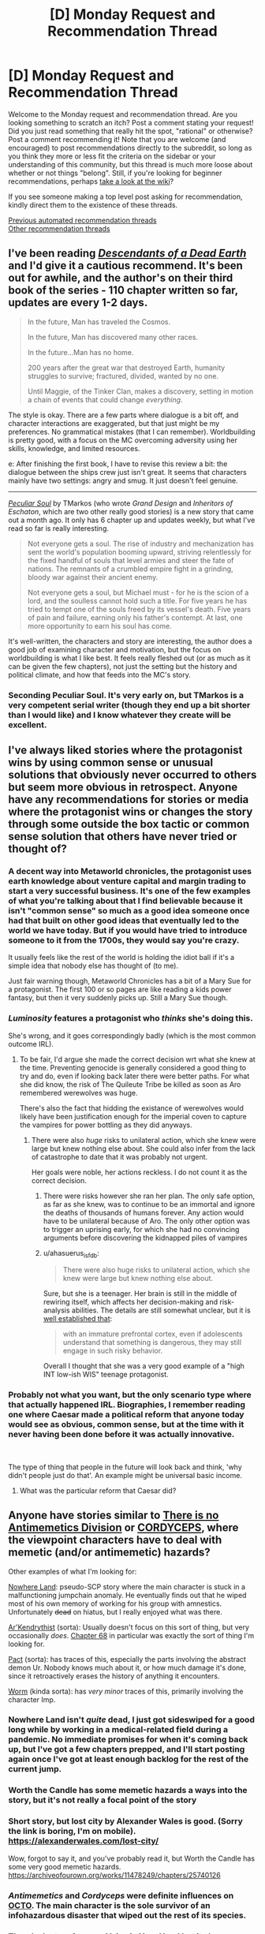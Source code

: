 #+TITLE: [D] Monday Request and Recommendation Thread

* [D] Monday Request and Recommendation Thread
:PROPERTIES:
:Author: AutoModerator
:Score: 42
:DateUnix: 1621864814.0
:DateShort: 2021-May-24
:END:
Welcome to the Monday request and recommendation thread. Are you looking something to scratch an itch? Post a comment stating your request! Did you just read something that really hit the spot, "rational" or otherwise? Post a comment recommending it! Note that you are welcome (and encouraged) to post recommendations directly to the subreddit, so long as you think they more or less fit the criteria on the sidebar or your understanding of this community, but this thread is much more loose about whether or not things "belong". Still, if you're looking for beginner recommendations, perhaps [[https://www.reddit.com/r/rational/wiki][take a look at the wiki]]?

If you see someone making a top level post asking for recommendation, kindly direct them to the existence of these threads.

[[https://www.reddit.com/r/rational/search?q=%22Monday+Request+and+Recommendation+Thread%22&restrict_sr=on&sort=new&t=all][Previous automated recommendation threads]]\\
[[http://pastebin.com/SbME9sXy][Other recommendation threads]]


** I've been reading [[https://www.royalroad.com/fiction/30309/descendants-of-a-dead-earth][/Descendants of a Dead Earth/]] and I'd give it a cautious recommend. It's been out for awhile, and the author's on their third book of the series - 110 chapter written so far, updates are every 1-2 days.

#+begin_quote
  In the future, Man has traveled the Cosmos.

  In the future, Man has discovered many other races.

  In the future...Man has no home.

  200 years after the great war that destroyed Earth, humanity struggles to survive; fractured, divided, wanted by no one.

  Until Maggie, of the Tinker Clan, makes a discovery, setting in motion a chain of events that could change /everything/.
#+end_quote

The style is okay. There are a few parts where dialogue is a bit off, and character interactions are exaggerated, but that just might be my preferences. No grammatical mistakes (that I can remember). Worldbuilding is pretty good, with a focus on the MC overcoming adversity using her skills, knowledge, and limited resources.

e: After finishing the first book, I have to revise this review a bit: the dialogue between the ships crew just isn't great. It seems that characters mainly have two settings: angry and smug. It just doesn't feel genuine.

--------------

[[https://www.royalroad.com/fiction/42433/peculiar-soul][/Peculiar Soul/]] by TMarkos (who wrote /Grand Design/ and /Inheritors of Eschaton/, which are two other really good stories) is a new story that came out a month ago. It only has 6 chapter up and updates weekly, but what I've read so far is really interesting.

#+begin_quote
  Not everyone gets a soul. The rise of industry and mechanization has sent the world's population booming upward, striving relentlessly for the fixed handful of souls that level armies and steer the fate of nations. The remnants of a crumbled empire fight in a grinding, bloody war against their ancient enemy.

  Not everyone gets a soul, but Michael must - for he is the scion of a lord, and the soulless cannot hold such a title. For five years he has tried to tempt one of the souls freed by its vessel's death. Five years of pain and failure, earning only his father's contempt. At last, one more opportunity to earn his soul has come.
#+end_quote

It's well-written, the characters and story are interesting, the author does a good job of examining character and motivation, but the focus on worldbuilding is what I like best. It feels really fleshed out (or as much as it can be given the few chapters), not just the setting but the history and political climate, and how that feeds into the MC's story.
:PROPERTIES:
:Author: Do_Not_Go_In_There
:Score: 14
:DateUnix: 1621871247.0
:DateShort: 2021-May-24
:END:

*** Seconding Peculiar Soul. It's very early on, but TMarkos is a very competent serial writer (though they end up a bit shorter than I would like) and I know whatever they create will be excellent.
:PROPERTIES:
:Author: TacticalTable
:Score: 8
:DateUnix: 1621887664.0
:DateShort: 2021-May-25
:END:


** I've always liked stories where the protagonist wins by using common sense or unusual solutions that obviously never occurred to others but seem more obvious in retrospect. Anyone have any recommendations for stories or media where the protagonist wins or changes the story through some outside the box tactic or common sense solution that others have never tried or thought of?
:PROPERTIES:
:Author: TheAnt88
:Score: 14
:DateUnix: 1621868604.0
:DateShort: 2021-May-24
:END:

*** A decent way into Metaworld chronicles, the protagonist uses earth knowledge about venture capital and margin trading to start a very successful business. It's one of the few examples of what you're talking about that I find believable because it isn't "common sense" so much as a good idea someone once had that built on other good ideas that eventually led to the world we have today. But if you would have tried to introduce someone to it from the 1700s, they would say you're crazy.

It usually feels like the rest of the world is holding the idiot ball if it's a simple idea that nobody else has thought of (to me).

Just fair warning though, Metaworld Chronicles has a bit of a Mary Sue for a protagonist. The first 100 or so pages are like reading a kids power fantasy, but then it very suddenly picks up. Still a Mary Sue though.
:PROPERTIES:
:Author: RadicalTurnip
:Score: 16
:DateUnix: 1621911688.0
:DateShort: 2021-May-25
:END:


*** /Luminosity/ features a protagonist who /thinks/ she's doing this.

She's wrong, and it goes correspondingly badly (which is the most common outcome IRL).
:PROPERTIES:
:Author: PeridexisErrant
:Score: 20
:DateUnix: 1621907871.0
:DateShort: 2021-May-25
:END:

**** To be fair, I'd argue she made the correct decision wrt what she knew at the time. Preventing genocide is generally considered a good thing to try and do, even if looking back later there were better paths. For what she did know, the risk of The Quileute Tribe be killed as soon as Aro remembered werewolves was huge.

There's also the fact that hidding the existance of werewolves would likely have been justification enough for the imperial coven to capture the vampires for power bottling as they did anyways.
:PROPERTIES:
:Author: fljared
:Score: 8
:DateUnix: 1622039332.0
:DateShort: 2021-May-26
:END:

***** There were also /huge/ risks to unilateral action, which she knew were large but knew nothing else about. She could also infer from the lack of catastrophe to date that it was probably not urgent.

Her goals were noble, her actions reckless. I do not count it as the correct decision.
:PROPERTIES:
:Author: PeridexisErrant
:Score: 8
:DateUnix: 1622079765.0
:DateShort: 2021-May-27
:END:

****** There were risks however she ran her plan. The only safe option, as far as she knew, was to continue to be an immortal and ignore the deaths of thousands of humans forever. Any action would have to be unilateral because of Aro. The only other option was to trigger an uprising early, for which she had no convincing arguments before discovering the kidnapped piles of vampires
:PROPERTIES:
:Author: fljared
:Score: 4
:DateUnix: 1622130718.0
:DateShort: 2021-May-27
:END:


****** u/ahasuerus_isfdb:
#+begin_quote
  There were also huge risks to unilateral action, which she knew were large but knew nothing else about.
#+end_quote

Sure, but she is a teenager. Her brain is still in the middle of rewiring itself, which affects her decision-making and risk-analysis abilities. The details are still somewhat unclear, but it is [[https://www.ncbi.nlm.nih.gov/pmc/articles/PMC3621648/][well established that]]:

#+begin_quote
  with an immature prefrontal cortex, even if adolescents understand that something is dangerous, they may still engage in such risky behavior.
#+end_quote

Overall I thought that she was a very good example of a "high INT low-ish WIS" teenage protagonist.
:PROPERTIES:
:Author: ahasuerus_isfdb
:Score: 3
:DateUnix: 1622159165.0
:DateShort: 2021-May-28
:END:


*** Probably not what you want, but the only scenario type where that actually happened IRL. Biographies, I remember reading one where Caesar made a political reform that anyone today would see as obvious, common sense, but at the time with it never having been done before it was actually innovative.

​

The type of thing that people in the future will look back and think, 'why didn't people just do that'. An example might be universal basic income.
:PROPERTIES:
:Author: fassina2
:Score: 14
:DateUnix: 1621887326.0
:DateShort: 2021-May-25
:END:

**** What was the particular reform that Caesar did?
:PROPERTIES:
:Author: meikaikaku
:Score: 22
:DateUnix: 1621900101.0
:DateShort: 2021-May-25
:END:


** Anyone have stories similar to [[https://www.amazon.com/There-No-Antimemetics-Division-qntm-ebook/dp/B08FHHQRM2][There is no Antimemetics Division]] or [[https://archiveofourown.org/works/6178036/chapters/14154868][CORDYCEPS]], where the viewpoint characters have to deal with memetic (and/or antimemetic) hazards?

Other examples of what I'm looking for:

[[https://forums.spacebattles.com/threads/nowhere-land-jumpchain-multicross-horror.831104/][Nowhere Land]]: pseudo-SCP story where the main character is stuck in a malfunctioning jumpchain anomaly. He eventually finds out that he wiped most of his own memory of working for his group with amnestics. Unfortunately +dead+ on hiatus, but I really enjoyed what was there.

[[https://www.royalroad.com/fiction/26727/arkendrithyst/][Ar'Kendrythist]] (sorta): Usually doesn't focus on this sort of thing, but very occasionally /does/. [[https://www.royalroad.com/fiction/26727/arkendrithyst/chapter/452792/068-jane][Chapter 68]] in particular was exactly the sort of thing I'm looking for.

[[https://pactwebserial.wordpress.com/][Pact]] (sorta): has traces of this, especially the parts involving the abstract demon Ur. Nobody knows much about it, or how much damage it's done, since it retroactively erases the history of anything it encounters.

[[https://parahumans.wordpress.com/][Worm]] (kinda sorta): has /very minor/ traces of this, primarily involving the character Imp.
:PROPERTIES:
:Author: ThePhrastusBombastus
:Score: 13
:DateUnix: 1621908272.0
:DateShort: 2021-May-25
:END:

*** Nowhere Land isn't /quite/ dead, I just got sideswiped for a good long while by working in a medical-related field during a pandemic. No immediate promises for when it's coming back up, but I've got a few chapters prepped, and I'll start posting again once I've got at least enough backlog for the rest of the current jump.
:PROPERTIES:
:Author: reaper7876
:Score: 27
:DateUnix: 1621965419.0
:DateShort: 2021-May-25
:END:


*** Worth the Candle has some memetic hazards a ways into the story, but it's not really a focal point of the story
:PROPERTIES:
:Author: Jokey665
:Score: 15
:DateUnix: 1621909647.0
:DateShort: 2021-May-25
:END:


*** Short story, but lost city by Alexander Wales is good. (Sorry the link is boring, I'm on mobile). [[https://alexanderwales.com/lost-city/]]

Wow, forgot to say it, and you've probably read it, but Worth the Candle has some very good memetic hazards. [[https://archiveofourown.org/works/11478249/chapters/25740126]]
:PROPERTIES:
:Author: RadicalTurnip
:Score: 10
:DateUnix: 1621910010.0
:DateShort: 2021-May-25
:END:


*** /Antimemetics/ and /Cordyceps/ were definite influences on [[https://zalbert.net/octo][OCTO]]. The main character is the sole survivor of an infohazardous disaster that wiped out the rest of its species.
:PROPERTIES:
:Author: zenoalbertbell
:Score: 7
:DateUnix: 1622046764.0
:DateShort: 2021-May-26
:END:


*** There's [[https://forums.spacebattles.com/threads/just-an-average-voice-in-your-head-a-jumpchain-original-quest.817823/][Just an Average Voice in Your Head]] but it also seems dead.

I also haven't read it, just found it linked from [[https://www.reddit.com/r/rational/comments/j9sin3/d_monday_request_and_recommendation_thread/g8nq3kk/][this post]].

Maybe you'd enjoy [[https://www.royalroad.com/fiction/35549/prophecy-approved-companion][Prophecy Approved Companion]]?
:PROPERTIES:
:Author: HeatedSpoon
:Score: 7
:DateUnix: 1622039749.0
:DateShort: 2021-May-26
:END:


*** Worm also has the chapters with the facial agnosia plague, where characters can remember their relation to others but not tell whether the person they are seeing is the person they are thinking of. Don't swear!

To answer your question, I think you've hit the main ones I'm aware of. I seem to recall HP fanfic playing with canon's memory charms---I'll see if I can find any links later when I'm off work.

Arguably a similar effect can be achieved through messing with time. JoJo has season 4's time reset when certain information becomes known, and of course King Crimson. Though it's anime and not rationalfic, so I don't think it's applied all that consistently. Worth the Candle has some of this flavor as well via Unicorns and the Infinite Library.
:PROPERTIES:
:Author: netstack_
:Score: 7
:DateUnix: 1622053142.0
:DateShort: 2021-May-26
:END:


*** Chapter 68 was a fun one to write! I'm glad you enjoyed it~
:PROPERTIES:
:Author: arcs0101
:Score: 4
:DateUnix: 1622076150.0
:DateShort: 2021-May-27
:END:


** I'm interested in far-future sci-fi stories set in deep space and centred around weird metaphysical/religious/supernatural bullshit. Ideally horror, ideally hard sci-fi.

Examples:

- [[https://www.goodreads.com/en/book/show/48484][/Blindsight/]] /mostly/ fits.\\
- [[https://forums.sufficientvelocity.com/threads/hollow-hill-archives-teletubbies.69481/][/hollow hill archives/]], a /Teletubbies/ fanfiction (sic).\\
- [[https://en.wikipedia.org/wiki/Event_Horizon_(film)][/Event Horizon/]], a movie.\\
- [[https://store.steampowered.com/app/628670/Hellpoint/][/Hellpoint/]], a video game.

I recommend the first two, and don't recommend the last two, they're only here to serve as references.
:PROPERTIES:
:Author: Noumero
:Score: 9
:DateUnix: 1621872184.0
:DateShort: 2021-May-24
:END:

*** I think [[https://www.goodreads.com/book/show/77566.Hyperion][Hyperion]] matches that description pretty well.
:PROPERTIES:
:Author: sprague-grundy
:Score: 19
:DateUnix: 1621878378.0
:DateShort: 2021-May-24
:END:

**** u/ansible:
#+begin_quote

  #+begin_quote
    ... weird metaphysical/religious/supernatural bullshit. Ideally horror ...
  #+end_quote

  I think Hyperion matches that description pretty well.
#+end_quote

Yes, to the point that I had to stop reading it. I'm not particularly squeamish or anything. I just didn't want to know how the story was going to end.
:PROPERTIES:
:Author: ansible
:Score: 6
:DateUnix: 1621884100.0
:DateShort: 2021-May-24
:END:

***** FYI Hyperion eventually ends on a fairly good note.

Well, maybe not Hyperion itself, but the four book series does.
:PROPERTIES:
:Author: IICVX
:Score: 1
:DateUnix: 1622306303.0
:DateShort: 2021-May-29
:END:


**** Heads up to other readers: I'm pretty sure the first too books are intended to be read as back-to-back. If I were to do it over again I would get /Hyperion/ and [[https://www.goodreads.com/book/show/77565.The_Fall_of_Hyperion][/The Fall of Hyperion/]] at the same time.

That said, I don't mind the cliffhanger at the end of the first book too much, maybe because the structure of the book implies that it ends where it does.
:PROPERTIES:
:Author: danielparks
:Score: 1
:DateUnix: 1622281170.0
:DateShort: 2021-May-29
:END:


*** You should check out Singularity Sky series by Charles Stross
:PROPERTIES:
:Author: Reply_or_Not
:Score: 6
:DateUnix: 1621903551.0
:DateShort: 2021-May-25
:END:


*** Warhammer 40k stuff count?
:PROPERTIES:
:Author: jaghataikhan
:Score: 5
:DateUnix: 1621970503.0
:DateShort: 2021-May-25
:END:


*** Aw, hollow hill archives is incomplete, right near the end. Really good though.
:PROPERTIES:
:Author: plutonicHumanoid
:Score: 5
:DateUnix: 1621968306.0
:DateShort: 2021-May-25
:END:


*** Iain Banks' /Surface Detail/ might be interesting.
:PROPERTIES:
:Author: Charlie___
:Score: 3
:DateUnix: 1622240318.0
:DateShort: 2021-May-29
:END:


*** Been a while since I read it but I think the [[https://en.wikipedia.org/wiki/The_God_Engines][Gods Engine]] fits.
:PROPERTIES:
:Author: TJ333
:Score: 3
:DateUnix: 1621898005.0
:DateShort: 2021-May-25
:END:


*** Its definitely not hard sci-fi, but there's /Space Runaway Ideon/, which I think is essentially Lovecraftian horror. Particularly the two films /A Contact/ (which is an improved retelling of the series) and /Be Invoked/ (which is a continuation/ending and the more interesting of the two). Skip the series unless you have a lot of patience- though I think its been unfairly mocked. Many of Tomino's works could be called pseudo-horror metaphysical weirdness, like that ending of /Zeta Gundam/.

/Sid Meier's Alpha Centauri/? I was pretty freaked out when the planet literally talked to me incoherently. There's some stuff about "transcendence" that I never played long enough to get to but the writing is top notch. I suppose its not exactly horror.
:PROPERTIES:
:Author: EdenicFaithful
:Score: 3
:DateUnix: 1621916613.0
:DateShort: 2021-May-25
:END:

**** The thing I hate about /Alpha Centauri/ is that it sounds like such a cool game, but I never got into it in its time, and now its looks only make my eyes bleed. I'm in no way a graphics snob, I love pixel art, there's SNES era games that still look amazing, but there's also some kind of uncanny valley during the 1990s in which games started growing really complex and ambitious while also still lacking the full technical means to properly conveying that complexity visually and the result is a lot of very terrible looking interfaces.

BTW speaking of transcendence and such, /Stellaris/ does a lot of things along those lines. Almost all end game events tend to be really terrifying shit, like extragalactic all-devouring aliens arrive or mysterious entities bleed out of hyperspace after you performed one too many jumps. And then there's the event where after getting in touch with beings from other dimensions, one of them offers you a Faustian bargain in which your civilisation gets a short amount of enormous power, and after that's run out the entity simply kills everyone and leaves you only with one planet and a few pops . That one's fun.
:PROPERTIES:
:Author: SimoneNonvelodico
:Score: 10
:DateUnix: 1621959515.0
:DateShort: 2021-May-25
:END:

***** There's something about the art style that grows on you (or at least, me). Building a base on a mineral-rich lake with those sea-grass things can feel profoundly serene. Or the way mind worms splat, accompanied by that squishing sound and the message about planetpearls. And the overall intellectual-brooding feel of it- the photos, that [[https://www.youtube.com/watch?v=iwqN3Ur-wP0][dissent]] (spoilers) cutscene...

I feel the same way about another 90's game, Starcraft. SC2 has its charms, but somehow SC1 made the Zerg feel beautiful while you're actually playing them.
:PROPERTIES:
:Author: EdenicFaithful
:Score: 3
:DateUnix: 1621975458.0
:DateShort: 2021-May-26
:END:

****** I haven't played Starcraft much, but it as well as Warcraft 2 don't feel as bad to me because the interface and units are at least pretty large. Alpha Centauri has to pack a lot more information in roughly the same amount of pixels.
:PROPERTIES:
:Author: SimoneNonvelodico
:Score: 1
:DateUnix: 1622390154.0
:DateShort: 2021-May-30
:END:


*** Terry Pratchett's /Strata/ likely fits the bill, and to a lesser extent his later work /Only You Can Save Mankind/.

The film /Sunshine/ may also be up your alley, though I advise going into it with no spoilers.
:PROPERTIES:
:Author: fljared
:Score: 2
:DateUnix: 1622039715.0
:DateShort: 2021-May-26
:END:


** I read the latest Bujold novel, a Penric one. The Assassin of Thasalos.

It was very good! It's certainly not rationalist fiction, but the worldbuilding is far more real-feeling (to me, at least) than the vast majority of stuff I read. She has a real talent at... well, at everything. She's Bujold.

Penric remains one of my favorite protagonists, though he's not nearly at Ista's level (the protagonist of Paladin of Souls, book two in the Chalion duology, by Bujold as well). Desdemona remains the best demon ever to ride shotgun in a POV character's head, and the Bastard is pretty great.

As always, I adore Byzantine politics, and our return to Thasalos does not disappoint in its delivery.

Highly recommended, read the whole series, it's an absolute delight.
:PROPERTIES:
:Author: PastafarianGames
:Score: 9
:DateUnix: 1621902721.0
:DateShort: 2021-May-25
:END:

*** +1 to everything by Bujold and Penric&Desdemona series in particular
:PROPERTIES:
:Author: Anderkent
:Score: 6
:DateUnix: 1621904140.0
:DateShort: 2021-May-25
:END:


** Recs for Low Fantasy and Hard Sci-fi? Webseries are welcome, fanfics too if they are really really good, but I'm looking more for published books. The more rational the better. Doesn't have to be gritty, but it's a preference of mine. Blindsight already on list.
:PROPERTIES:
:Author: Nivirce
:Score: 7
:DateUnix: 1621916462.0
:DateShort: 2021-May-25
:END:

*** Hard sci-fi:

Reynold's /Revelation Space/ and sequels. I'm working through the second now. A grimy, used future civilization has one question: why have they only found the ruins of alien civilizations?

/The Three body problem/ by cixin Liu. Series begins 20 minutes into the future but gets weird, especially in the second book. Occupies a weird space between hard and soft sci fi. Very focused on rationalist topics like x-risk and game theory.

---------

Low fantasy:

Glen Cook's /Black Company./ Mercenaries end up working for less than savory employers. Magic shows up but it is rare, focused on trickery for anyone who isn't top tier in firepower, and tends towards the macabre. This series founded a lot of tropes in later fantasy like Malazan.

/The darkness that comes before,/ first in R Scott Bakker's /Prince of Nothing/ series: incredibly dark low fantasy. The pope calls for a holy war, and the faithful answer. But one character has other plans, and given that he is basically a Dune Mentat, the world is not ready to deny him. Setting loosely echoes crusades-era Byzantium and Middle East, but is founded on some very different history and metaphysics, with sorcery and...other things. Definitely rational-adjacent. Again, extremely bleak and messed up.
:PROPERTIES:
:Author: netstack_
:Score: 6
:DateUnix: 1622054029.0
:DateShort: 2021-May-26
:END:

**** I'll echo the rec for Prince of Nothing. Black Company isn't as bad as Malazan about grizzled veteran worship, but you can already see the first warning signs.

3 Body Problem, I think, isn't really all that rationality adjacent, but it's got the spirit, at least.
:PROPERTIES:
:Author: WalterTFD
:Score: 5
:DateUnix: 1622135462.0
:DateShort: 2021-May-27
:END:

***** I was mixed on putting that statement for 3 body. It's got a lot of rationalist themes--humanity coming together to solve a problem, game theory, xeno-intelligence, xeno-game theory, cryonics, exotic modes of computing, and a lot more I'm sure I'm forgetting.

And then it's just...not presented rationally? I think it's more in the plotting than in the reasoning. Characters do stuff that /feels/ arbitrary, even if they can talk through a "rational" reason for it. Worldbuilding-wise a bunch of elements feel like they're in there for show (I sawed this cruise ship in half!), which is odd as the first book starts very similar to our reality. The plot is suffused with this weird sort of techno-authoritarianism that informs most of the evolution of the setting. Charismatic leaders draw together factions bound by philosophy instead of material interest, and when they fall, their ideology withers with them.

It's fresh, it's strange, it deals in rationalist themes. I have to give it credit.

* 
  :PROPERTIES:
  :CUSTOM_ID: section
  :END:
also, re: prince of nothing. I haven't gotten around to reading past the first trilogy yet, but I was made aware of the big metaphysics reveal about damnation being real. It's a fascinating way to do it.
:PROPERTIES:
:Author: netstack_
:Score: 5
:DateUnix: 1622161137.0
:DateShort: 2021-May-28
:END:

****** Three Body Problem for me was a victim of "I made up a story in my head that was a lot more compelling than what I actually got" (at least the first book). See, when I started having the combination of physicists committing suicide, science experiments seemingly coming to a halt, and the whole strange simulation in the unstable star system, my thought was that the simulation was a metaphor for what was really happening, and that the reveal was that the lowest layer of the universe's law was purely chaotic; there were rules, but they interacted in such a way as to be incomputable, and so scientific advancement beyond a certain point was all but impossible.

Then the later two books do indeed deal with some pretty grandiose and fascinating concepts, but they're also full of really dumb stuff. I can't get over the whole part where that guy imagines the perfect girlfriend, then has someone locate a woman that's actually like that and bring her to him, that was offensively idiotic. It's like someone who has never gotten laid and has the understanding of romance of a 12 year old went OK NOW PAUSE THE PLOT, IT'S WISH FULFILMENT TIME!
:PROPERTIES:
:Author: SimoneNonvelodico
:Score: 4
:DateUnix: 1622390479.0
:DateShort: 2021-May-30
:END:

******* Guh. I'd forgotten about that latter one. I only remembered the part where he becomes literally ill by drinking booze dredged up from the bottom of the ocean, just because it was expensive and rare I don't think it's ever even plot relevant again. It's like there's supposed to be a metaphor there but the author forgot to actually add it, so we're just left with the techno-authoritarian "I guess we have to have a Science Czar."

As for the simulation, I liked that it mapped directly to the alien's home system and circumstances, but I remember being somewhat disappointed that the "solution" was just doing a big enough Monte Carlo sim. That's a matter of computing power rather than a novel insight, unless I'm forgetting something. Contrast OSC's /Xenocide/, which for all its faults, solves the main plot thread with a revelation about the in-universe metaphysics (the philotic "soul" enabling true FTL travel over the ansible network). Imagine if Ender and company had instead said "Of course! Have we tried sticking /more/ engines on the spacecraft?

The direction you mentioned does sound more compelling than what we got, though it would be pretty incompatible with the rest of the series.

Also, I have picked up the habit of chanting "re-hy-drate. re-hy-drate." when I go downstairs to get a glass of water thanks to the VR game, so clearly that part stuck with me.
:PROPERTIES:
:Author: netstack_
:Score: 3
:DateUnix: 1622397235.0
:DateShort: 2021-May-30
:END:


*** Greg Egan is who I think of first when it comes to hard sci-fi, if you somehow haven't read any of him yet. Try Permutation City first.
:PROPERTIES:
:Author: churidys
:Score: 5
:DateUnix: 1621941440.0
:DateShort: 2021-May-25
:END:


*** /The First Law/ seems like it would probably appeal to you. I'm not sure exactly what you mean by "Low Fantasy", but it's a low-magic gritty-to-grimdark setting. /The Traitor Baru Cormorant/ might also be up your alley. /A Deepness in the Sky/ isn't quite hard SciFi (and it's a prequel to /A Fire Upon the Deep/ which definitely isn't), but I recommend it highly to anyone reading SciFi. It stands alone well, thought there are definitely things you'll get better if you've read /Fire/.
:PROPERTIES:
:Author: N0_B1g_De4l
:Score: 3
:DateUnix: 1621970861.0
:DateShort: 2021-May-25
:END:

**** Seconding Baru Cormorant as a rational take on why you shouldn't piss off an accountant. Really quite a good book.

I loved a fire upon the deep, which is in a weird place between high SciFi and fantasy, and low medieval fantasy. The neat part is that it's actually justified in universe why this would be the case. It also does more to explore different modes of intelligence than any other single book I've read.
:PROPERTIES:
:Author: netstack_
:Score: 1
:DateUnix: 1622054408.0
:DateShort: 2021-May-26
:END:


*** The Dresden Files -- urban fantasy about a hardboiled wizard detective, lots of fun, only vaguely rational but moreso than a lot of fantasy.

Perilous Waif -- medium-hard scifi, lots of handwaving but no magic disguised as tech, trashy but fun

Player of Games -- medium-hard scifi again, lots of other books in the same universe if you like it

Crystal Society -- pretty hard scifi, extra rational

Name of the Wind -- debatable whether it's low or high fantasy, but a big favorite among rational fiction fans.

The Martian and/or Project Hail Mary -- probably already heard of these, but just in case, they're both excellent near-future hard scifi
:PROPERTIES:
:Author: sprague-grundy
:Score: 3
:DateUnix: 1621978737.0
:DateShort: 2021-May-26
:END:

**** One warning about Perilous Waif. It is very good. It is also the book version of a top notch Effort Post. The rest of the authors work.. Does not measure up.
:PROPERTIES:
:Author: Izeinwinter
:Score: 2
:DateUnix: 1622197691.0
:DateShort: 2021-May-28
:END:

***** This subreddit's Wiki lists [[https://www.fanfiction.net/s/5193644][Time Braid]] as one of "great and highly recommended stories that have a lot of qualities of rational/rationalist fiction". Which I mostly agree with except I'd like to add that the Wiki's content warning -- "Contains torture and mind rape" -- /really/ needs to be taken seriously.

One could argue that adding brainwashing, mind rape, etc to an infinite time loop story is one of the very few ways to introduce meaningful conflict to an environment where death just means an instant restart. However, the implementation was so brutal and visceral that it was something of a shock.

The /Daniel Black/ series is different. It's more of a "base building" game with an added harem. I thought that the base building part was OK if unexceptional while the harem part felt seriously off. (/Time Braid/ also had harem elements, but they were overshadowed by the mind rape subplot.)
:PROPERTIES:
:Author: ahasuerus_isfdb
:Score: 1
:DateUnix: 1622235847.0
:DateShort: 2021-May-29
:END:


*** pretty much everything Lois McMaster Bujold has written falls into one of those two categories, and all of it is super top notch. (well, OK, the Sharing Knife series is an exception.) For the SF, you can start with either Falling Free (heroic engineers! a dramatic take-the-thing-apart-and-put-it-back-together scene!) or Cordelia's Honor (romance! adventure! interstellar politics! the correct gift to come back from the rebelling city with!). For the fantasy, you start with Curse of Chalion.
:PROPERTIES:
:Author: PastafarianGames
:Score: 3
:DateUnix: 1622054062.0
:DateShort: 2021-May-26
:END:

**** u/PeridexisErrant:
#+begin_quote
  Cordelia's Honor (romance! adventure! interstellar politics! /the correct gift to come back from the rebelling city with!/)
#+end_quote

Um, yes. It's a good one!
:PROPERTIES:
:Author: PeridexisErrant
:Score: 2
:DateUnix: 1622166227.0
:DateShort: 2021-May-28
:END:


**** As someone who has read only the Vorkosigan saga, is this you saying the sharing knife is not up to the same level or am I misinterpreting this?
:PROPERTIES:
:Author: 1101560
:Score: 1
:DateUnix: 1622210399.0
:DateShort: 2021-May-28
:END:

***** Yes, that's correct. The Sharing Knife series is not up to the same level as the Vorkosigan saga, the Chalion books, or the Penric novellas. (It's good! Don't get me wrong! Even Bujold at her worst is still better than almost any other author at their best.)
:PROPERTIES:
:Author: PastafarianGames
:Score: 1
:DateUnix: 1622232872.0
:DateShort: 2021-May-29
:END:


** Request: kingdom building/ modernization campaign. I love reads where the main character helps some medieval city discover tech to make their lives better
:PROPERTIES:
:Author: aBedofSloths
:Score: 7
:DateUnix: 1621883755.0
:DateShort: 2021-May-24
:END:

*** [[https://www.royalroad.com/fiction/40290/demesne][Demense]] - more settlers/homesteading than kingdom building. Lots of focus on trying not to die to the elements/hunger/dragons.

[[https://www.fanfiction.net/s/13002064/1/A-Young-Woman-s-Political-Record][A Young Woman's Political Record]] - A Youjo Senki fanfic that follows the MC's post-war career as she enters politics and tries to find a cushy job (and avert WW2). You might want to read the original Youjo Senki (or the manga) since, while it's not crucial to the story, it helps with the background info.
:PROPERTIES:
:Author: Do_Not_Go_In_There
:Score: 9
:DateUnix: 1622035682.0
:DateShort: 2021-May-26
:END:

**** +1 both
:PROPERTIES:
:Author: Dragfie
:Score: 1
:DateUnix: 1622210832.0
:DateShort: 2021-May-28
:END:


*** [[https://forums.spacebattles.com/threads/dread-our-wrath-asoiaf-si.870076/][Dread Our Wrath]] is a pretty good ASoIaF SI, with with an mc that awakens the heir of a newly lorded sellsword approximately a decade and a half before the Conquest of Dorne under Daeron I Targaryen. No literal kingdom building (being set in ASoIaF), but plenty of small agriculture, building structure, etc. that make life increasingly better in his fief.
:PROPERTIES:
:Author: TouchMike
:Score: 6
:DateUnix: 1621894666.0
:DateShort: 2021-May-25
:END:

**** Hey, thanks for the rec, about halfway through and enjoying it a lot!
:PROPERTIES:
:Author: Bartimeaus
:Score: 2
:DateUnix: 1622000708.0
:DateShort: 2021-May-26
:END:


** Request:

- A goddamn time traveled MC who actually values human life and can see the lives he can save if he'd actively and intelligently encourage scientific/social progress.

Bonus if MC is a rationalist.
:PROPERTIES:
:Author: AmarakSpider
:Score: 16
:DateUnix: 1621867173.0
:DateShort: 2021-May-24
:END:

*** You might like the Merchant Princes series. It's not quite time travel, but rather the ability to move between two worlds at very different development levels.
:PROPERTIES:
:Author: sprague-grundy
:Score: 13
:DateUnix: 1621878046.0
:DateShort: 2021-May-24
:END:

**** For those who wonder: that's barely a spoiler. It's revealed in the first few chapters of the first book (IIRC).

That said, not knowing anything about a work before you get into it can be wonderful. I saw [[https://en.wikipedia.org/wiki/Let_the_Right_One_In_(film)][/Let the Right One In/]] without knowing that it's a vampire movie. (If you read pretty much anything about the movie, that will not be a spoiler.)

I like the Merchant Princes series a lot, and I've read it a few times. The final book should be coming out [[http://www.antipope.org/charlie/blog-static/2021/01/a-quick-infomercial.html][September 28, 2021]].
:PROPERTIES:
:Author: danielparks
:Score: 8
:DateUnix: 1621930876.0
:DateShort: 2021-May-25
:END:


**** thank you, seems fun
:PROPERTIES:
:Author: AmarakSpider
:Score: 3
:DateUnix: 1621878738.0
:DateShort: 2021-May-24
:END:


**** I started this and it's clear that the author put a lot of thought into making the world self-consistent. My main complaint is that MC is really passive, and the first time she takes independent initiative after the plot has been laid out it's to fuck Roland without really being clear on how that would help their position. And that first initiative happens halfway through the book. What's up with that? Is it a repeated pattern throughout the series that MC is exclusively passive except in that type of situation?
:PROPERTIES:
:Author: Sonderjye
:Score: 1
:DateUnix: 1622438736.0
:DateShort: 2021-May-31
:END:


*** u/SimoneNonvelodico:
#+begin_quote
  can see the lives he can save if he'd actively and intelligently encourage scientific/social progress
#+end_quote

I mean, the amount of existential mindfuckery implied simply by the fact that you can travel to the past /and change it/ is enough to make those implications far less than clear. Either:

- time loops are a thing, the past is unchangeable and self-consistent, and therefore if you try you know you /will/ fail, aka probably get killed, or,

- a multiverse of timelines exists, in which case, sure, go ahead, improve this one, there's still untold trillions out there in which everyone is suffering the worst possible fates imaginable, also that awaits you too in the future because quantum immortality, have fun, or,

- there's only one timeline and you can change it, which means that even by improving the lives of those in the time you've arrived in, you're virtually killing everyone who was ever born /after/ it and up to your own time. Including all your family and friends. And it's unclear how do /you/ even exist at all.
:PROPERTIES:
:Author: SimoneNonvelodico
:Score: 10
:DateUnix: 1621959814.0
:DateShort: 2021-May-25
:END:


*** Predestination. Not specifically about scientific or social progress, but definitely about saving lives using time travel.

Overall an absolutely fantastic movie. Certainly the best movie about time travel to go in blind, not knowing anything about it, not even that it's about time travel. I wish I'd done that, but I was interested in it specifically because I'm a fan of the original story it's based on (all you zombies by Heinlein).
:PROPERTIES:
:Author: GlueBoy
:Score: 9
:DateUnix: 1621873285.0
:DateShort: 2021-May-24
:END:

**** thank you, i read the novel but haven't seen the film
:PROPERTIES:
:Author: AmarakSpider
:Score: 3
:DateUnix: 1621878676.0
:DateShort: 2021-May-24
:END:


*** [[https://glowfic.com/posts/4503?view=flat][/a dath ilani matchmaker in King Randale's court/]] (glowfic, ongoing) has the protagonist derail all their plans /immediately/ when the phrase "children will starve this winter" comes up.

Plus amusing exercise-of-explicit-rationality, including

#+begin_quote
  ...Does the pseudonymous author of Science Maniac Verrez have a surprising amount of actual experience in trying to do Manic Science and shooting theirself in the foot during their early days, or is Thellim just that bad at this?
#+end_quote

Said pseudonymous author is of course welcome to clarify on either point ;-)
:PROPERTIES:
:Author: PeridexisErrant
:Score: 6
:DateUnix: 1621907714.0
:DateShort: 2021-May-25
:END:

**** Very enjoyable. I remember reading a few blog posts or the like mentioning dath ilan, but I hadn't thought of it as a story setting and the crossover's really interesting. Do you have any other dath ilan-related fics to recommend?

The glowfic format is odd but not bad; I'm used to playing RPGs over IRC, and it feels a bit like watching one unfold.
:PROPERTIES:
:Author: fortycakes
:Score: 2
:DateUnix: 1621957410.0
:DateShort: 2021-May-25
:END:


**** Huh, I've never read glowfic, but this seems a lot more accessible than I remember it being the one time I tried it. Do you have any other glowfic recommendations?
:PROPERTIES:
:Author: Flashbunny
:Score: 1
:DateUnix: 1622292705.0
:DateShort: 2021-May-29
:END:

***** - [[https://glowfic.com/posts/212][/Silmaril/]] is very long, but also complete... as much as glowfic ever gets, anyway. A personal favorite with lovely worldbuilding which turned into a glowfic template setting.\\
  When Loki is banished she lands in Arda while the Noldor are crossing the Helcaraxë; many decades of grim war and magical research and bad-news escalation follow.
- [[https://glowfic.com/posts/4497][/shift from hell/]] is set almost entirely in an ICU (and written by an ICU nurse!). Knowing nothing about the setting two characters originate from (Valdemar) is fine, since nobody else does either. Incomplete but I like it a lot.
- /The Erogamer/ is neither SFW nor /strictly/ glowfic, but it has a lot of the same sensibilities.

Of [[https://glowfic.com/users/366][Iarwain]]'s other work, [[https://glowfic.com/posts/4508][/but hurting people is wrong/]] also stars Thellim; and [[https://glowfic.com/posts/3866][/Team Tyler's Van/]] looks a lot like a fun/deconstucted portal-power-fantasy. (It's actually a stealth crossoverish thing between HPMOR and Luminosity, double-spoiler /by their respective authors/)
:PROPERTIES:
:Author: PeridexisErrant
:Score: 2
:DateUnix: 1622379945.0
:DateShort: 2021-May-30
:END:

****** Thank you! I've read most of the Erogamer - I should really go back and finish it. I'll give the others a shot, and I'll go in blind to /Van./
:PROPERTIES:
:Author: Flashbunny
:Score: 1
:DateUnix: 1622393862.0
:DateShort: 2021-May-30
:END:


*** 1632 was pretty good
:PROPERTIES:
:Author: Anderkent
:Score: 4
:DateUnix: 1621904106.0
:DateShort: 2021-May-25
:END:

**** Thanks but unfortunately I read it already :)
:PROPERTIES:
:Author: AmarakSpider
:Score: 3
:DateUnix: 1621917423.0
:DateShort: 2021-May-25
:END:


*** You might like the Destiny's Crucible series. It's effectively time travel, but instead it's a Phd candidate chemist taken to a early iron age civilization on another planet after a UFO crashes with a flight to an academic conference there is some nice balances between trying to not be the nail that sticks out, trying to do the right thing, and societies you don't understand having real reasons for why they do things in the way they do them (mostly though some items may just be authorial fiat, or may eventually be explained in the setting).
:PROPERTIES:
:Author: Empiricist_or_not
:Score: 6
:DateUnix: 1621908219.0
:DateShort: 2021-May-25
:END:

**** Ooh, just realized Book 7 was released a week or two ago. The main story had come to a stopping point at #5 (with #6 as kind of an anthology of short stories of other characters), but it looks like #7 is back to the "main quest"
:PROPERTIES:
:Author: jaghataikhan
:Score: 2
:DateUnix: 1622053496.0
:DateShort: 2021-May-26
:END:


**** When the MC shows up, they've already invented gunpowder long enough ago to move past tercio or mixed formations and into musket formations firing by rank, so I'd put them at late 1600's tech at the earliest. Which is about 2500 years later than early iron age.
:PROPERTIES:
:Author: walruz
:Score: 2
:DateUnix: 1622373129.0
:DateShort: 2021-May-30
:END:


*** Despite being a locked room fair-play whodunit Sekimeiya sort of fits all of your criteria with how the mc models the mechanics of the time travel system by using Harry's time turner algorithm to save a grand total of one person and all of its characters are outside of a few instances of predictable PIS fairly rational albeit aggressively disinteresting with one exception.
:PROPERTIES:
:Author: Tibn
:Score: 2
:DateUnix: 1621949550.0
:DateShort: 2021-May-25
:END:


*** What flavor of time travel? Looping or more alt-history?
:PROPERTIES:
:Author: Dragongeek
:Score: 1
:DateUnix: 1621870891.0
:DateShort: 2021-May-24
:END:

**** Alt-history please
:PROPERTIES:
:Author: AmarakSpider
:Score: 2
:DateUnix: 1621874726.0
:DateShort: 2021-May-24
:END:


** What's a good Sanderson series (or standalone book) for someone with no experience reading him? Preferably something on the shorter side.
:PROPERTIES:
:Author: gazemaize
:Score: 5
:DateUnix: 1621954696.0
:DateShort: 2021-May-25
:END:

*** Mistborn is a totally reasonable place to start. The novella The Emperor's Soul is also pretty good.
:PROPERTIES:
:Author: Charlie___
:Score: 14
:DateUnix: 1621965691.0
:DateShort: 2021-May-25
:END:

**** I would second this. The novellas are shorter, but you're more likely to like Mistborn, and if you don't like it I think you can safely ignore the rest of Sanderson's stories. A lot of people who don't like the novellas still like his longer stuff.
:PROPERTIES:
:Author: sprague-grundy
:Score: 11
:DateUnix: 1621979200.0
:DateShort: 2021-May-26
:END:

***** Thirded. Mistborn, besides being fucking excellent, is a great intro to his style & universe.
:PROPERTIES:
:Author: LazarusRises
:Score: 3
:DateUnix: 1622082937.0
:DateShort: 2021-May-27
:END:


*** Warbreaker is free and relatively quick. Gets you a feel for his quirks, but it isn't really an awesome piece of writing imo.
:PROPERTIES:
:Author: TacticalTable
:Score: 6
:DateUnix: 1621959529.0
:DateShort: 2021-May-25
:END:


*** The Emperor's Soul. It's a short, nice story. It +isn't+ is set in the Cosmere universe like most of his other work, but it's a stand-alone novella, and will give you a taste of how he writes.
:PROPERTIES:
:Author: Do_Not_Go_In_There
:Score: 5
:DateUnix: 1622035411.0
:DateShort: 2021-May-26
:END:

**** it's in the cosmere
:PROPERTIES:
:Author: imgreedyasfuck
:Score: 1
:DateUnix: 1622071485.0
:DateShort: 2021-May-27
:END:

***** [[https://twitter.com/BrandSanderson/status/1397977082869604352][as is everything else that appears in /Fortnite/]] (yes, really)
:PROPERTIES:
:Author: PeridexisErrant
:Score: 2
:DateUnix: 1622166458.0
:DateShort: 2021-May-28
:END:


*** For his Cosmere works, the first Mistborn trilogy is probably the best start. Warbreaker is a solid standalone, but some people consider it to be slow.

Sanderson and 'short' don't really mix, unless you're looking at his novellas. I'm not too familiar with those, though.
:PROPERTIES:
:Author: degenerate__weeb
:Score: 3
:DateUnix: 1621973034.0
:DateShort: 2021-May-26
:END:


*** A good, short novella is The Emperor's Soul. It's standalone, has a fun magic system with interesting implications, the characters are all smart and have competing agendas, there's a fair amount of intrigue.

I bought a copy and regularly re-read it.
:PROPERTIES:
:Author: kraryal
:Score: 3
:DateUnix: 1621976437.0
:DateShort: 2021-May-26
:END:


** A couple days ago I watched "Freaks" (Canada, 2018 - to avoid confusion with the German 2020 movie of the same name) on Netflix. It was a very gripping take on a pretty classic setup (I'm not even going to mention /which/ setup since finding out is part of the fun - though I would say it should become clear very early to anyone familiar with the tropes of the genre. Which genre? You'll realise soon enough). It's actually kinda hard to give any specific information since the movie starts with the premise of a little girl being kept at home by an overly protective, seemingly paranoid father, and moves from there as we discover and understand the situation following the child's own perspective. It's nothing groundbreaking, but makes for a really engaging watch, with some clever visual storytelling.
:PROPERTIES:
:Author: SimoneNonvelodico
:Score: 5
:DateUnix: 1621958992.0
:DateShort: 2021-May-25
:END:


** Request - good Novels on royal read

What I've currently have read

- Mother of learning - finished

- Blessed Time - latest chapter
:PROPERTIES:
:Author: XVll-L
:Score: 6
:DateUnix: 1621894857.0
:DateShort: 2021-May-25
:END:

*** I ended up dropping Blessed Time, but the author has other works I did enjoy, most notably Tower of Somnus.
:PROPERTIES:
:Author: Judah77
:Score: 10
:DateUnix: 1621905930.0
:DateShort: 2021-May-25
:END:


*** Beneath the Dragon Eye Moons - A healer in a vaguely Roman fantasy litRPG.

Beware of Chicken - At the same time the best Xianxia web serial and also the best satire/sendup of Xianxia.

Only Villains Do That - antisocial dude transported to fantasy world as Dark Lord. Shenanigans, and character growth, ensue.

The Daily Grind - Office job turns far more interesting when it turns out to contain a portal into a dungeon. Increases of skill and radical anarchistic politics ensue.
:PROPERTIES:
:Author: PastafarianGames
:Score: 10
:DateUnix: 1621911794.0
:DateShort: 2021-May-25
:END:

**** I'm almost caught up with daily grind and enjoy it so far. Just wish it was rational, it's pretty far from rational IMO.
:PROPERTIES:
:Author: iemfi
:Score: 2
:DateUnix: 1622069002.0
:DateShort: 2021-May-27
:END:

***** I find it to be adequately rational. The characters are consistent, consistently put in the level of munchkinry and preparation you'd expect out of them, and the worldbuilding is ... well, I mean, not realistic, there are magical dungeons, but well-thought-through.

But I totally get that it's not everyone's thing, for one reason or another.

(And it's definitely not rational/ist/ fiction.)
:PROPERTIES:
:Author: PastafarianGames
:Score: 1
:DateUnix: 1622073251.0
:DateShort: 2021-May-27
:END:

****** IMO the world building part is the only thing which is rational. The characters not so much. I mean there's a little munchkinry and a little intelligence, but for the most part they just blunder around with thick plot armour.
:PROPERTIES:
:Author: iemfi
:Score: 2
:DateUnix: 1622077231.0
:DateShort: 2021-May-27
:END:


*** I mean, a lot of the popular rationalist fiction around here is on royal road: Worth the Candle, Delve, Elemental Arena.

I haven't read Blessed Time, so I'm not sure exactly what you are looking for.

Personally I think Ar'Kendrithyst is one of the better written magic crafting novels on Royal Road that isn't regularly mentioned around here.
:PROPERTIES:
:Author: Mason-B
:Score: 6
:DateUnix: 1621898867.0
:DateShort: 2021-May-25
:END:

**** I see Ar'Kendrithyst mentioned all the time, but there is almost always a response post anti reccing it with almost as many up votes. Having not read it I can't verify the veracity of these anti-recs but I do think it's mentioned very often.
:PROPERTIES:
:Author: burnerpower
:Score: 15
:DateUnix: 1621914163.0
:DateShort: 2021-May-25
:END:

***** I guess I meant outside of recommendation posts! More like it's not elevated to the level of "broadly accepted fic people make top level posts about".

I'll also admit that it isn't really /rationalist/ so much as it is well thought out, the world has an appearance of being well developed and of appropriate scale, and the characters do often honestly pursue their goals, even if they are pretty stupid sometimes (though they often get called on it by other characters).
:PROPERTIES:
:Author: Mason-B
:Score: 2
:DateUnix: 1621927326.0
:DateShort: 2021-May-25
:END:


**** Second for Ar'Kendrithyst!
:PROPERTIES:
:Author: rshap1
:Score: 2
:DateUnix: 1621909782.0
:DateShort: 2021-May-25
:END:


*** [[https://www.reddit.com/r/PracticalGuideToEvil/comments/m7a3jl/web_novels_of_similar_quality_to_guide_but/grc5gbp/][Here's a rec list]] I wrote two months back. The last one on the list is the only one not on Royalroad. Other changes would be sticking Vigor Mortis on the list (I think that cropped up a few times in rec threads last month so check those recommendations out, personally I'm torn 50/50 on if it goes in the "Very Strong Recommendations" group or not), sticking Dear Spellbook on that list (basically "Mother of Learning but in a DND-esque world and about a 7/10 instead of a 9.5/10"), and sticking Only Villains Do That on the list (which someone else replied to this same comment with). Also Dead Tired is on hiatus right now, I guess the author is focusing on their other stuff, maybe skip it for now.
:PROPERTIES:
:Author: gramineous
:Score: 2
:DateUnix: 1621928234.0
:DateShort: 2021-May-25
:END:


** Looking for recs on Netflix?

Anything rational tho bonus points for op mc.
:PROPERTIES:
:Author: Dragfie
:Score: 2
:DateUnix: 1621906711.0
:DateShort: 2021-May-25
:END:

*** Season 2 of Love, Death, & Robots is up. Not exactly a lot of rational stuff there, but it's a lot of fun. The exception is Life Hutch, which is both delicious and rational.
:PROPERTIES:
:Author: Brell4Evar
:Score: 5
:DateUnix: 1621961317.0
:DateShort: 2021-May-25
:END:

**** I really like LDR too, but calling Life Hutch rational is a pretty big stretch. I mean...

- A malfunction which causes a repair robot to suddenly become a killer robot is pretty unlikely
- Said malfunction causes the robot to act like a Jurassic Park t-rex is even more unlikely
- Even if the robot is somehow thrown into a backup "combat mode", having it simply stomp on and smash anything that moves would be stupid, because it's very likely that it would break something that causes second-order movements and thus escalate the robot into a never-ending cycle of smashing things.
- The robot uses lidar or a similar technique to "see" as evidenced by its vision being a depth-map. It would not be distracted by a light source because light projected onto a surfaces is 2d and has no depth.
:PROPERTIES:
:Author: Dragongeek
:Score: 3
:DateUnix: 1622199421.0
:DateShort: 2021-May-28
:END:

***** Apparently Life Hutch is based on a pretty old story (from the 1950s/60s, not sure). The limited imagination about how robots and computers could work... shows.
:PROPERTIES:
:Author: SimoneNonvelodico
:Score: 2
:DateUnix: 1622390613.0
:DateShort: 2021-May-30
:END:


***** My own fridge logic is that the bot was sabotaged. And yeah, the perception thing didn't make sense as shown.

Those plot holes aside, it was a great survival story of a soldier using his tools and knowledge to beat the impossible.
:PROPERTIES:
:Author: Brell4Evar
:Score: 1
:DateUnix: 1622437390.0
:DateShort: 2021-May-31
:END:


*** They have the first season of The Promised Neverland.
:PROPERTIES:
:Author: sprague-grundy
:Score: 4
:DateUnix: 1621978304.0
:DateShort: 2021-May-26
:END:


*** - Stranger Things
- Cobra Kai
- Altered Carbon
- Daredevil
- He Never Died
- The Legend of Korra
:PROPERTIES:
:Author: Do_Not_Go_In_There
:Score: 1
:DateUnix: 1622035339.0
:DateShort: 2021-May-26
:END:

**** u/SimoneNonvelodico:
#+begin_quote
  The Legend of Korra
#+end_quote

Uh. I'd recommend the original AtLA over that any time. Neither is exactly rational, but for AtLA it's a matter of stylistic choices and for Korra it's just bad writing. Also Korra is a pretty insufferable protagonist, especially in Season 2, which is the one where everyone in the writing room seems to have lost their goddamn mind.
:PROPERTIES:
:Author: SimoneNonvelodico
:Score: 2
:DateUnix: 1622390728.0
:DateShort: 2021-May-30
:END:


**** I think Altered Carbon is a great recommendation, especially season 1. The protagonist gets very clever at times, even lying to his employer to frame a rival when the need arises. It has a great cyberpunk / detective noir vibe.
:PROPERTIES:
:Author: Brell4Evar
:Score: 1
:DateUnix: 1622437688.0
:DateShort: 2021-May-31
:END:


** request : fanfic similar to kill them all(shaynet) , for love of magic(author: noodlehammer)

i really liked above two author. progression aspect i really liked. read all story from bouth author.
:PROPERTIES:
:Author: scrubscrubgitgud
:Score: 2
:DateUnix: 1621922057.0
:DateShort: 2021-May-25
:END:

*** u/chiruochiba:
#+begin_quote
  for love of magic(author: noodlehammer)
#+end_quote

From [[https://www.reddit.com/r/HPfanfiction/comments/8vzvyk/for_love_of_magic_has_updated_and_harry_now_hates/][what I hear]], that author made his version of Harry go on various misogynistic, xenophobic screeds throughout the fic. Also, it features 13 year olds having explicit sex with older people...?
:PROPERTIES:
:Author: chiruochiba
:Score: 18
:DateUnix: 1621990441.0
:DateShort: 2021-May-26
:END:

**** I can understand hating Islam and some Muslims, but all of them? That's pure bigotry.
:PROPERTIES:
:Author: dinoseen
:Score: 1
:DateUnix: 1622201271.0
:DateShort: 2021-May-28
:END:


*** Check out Bootstrapping on spacebattles.
:PROPERTIES:
:Author: Charlie___
:Score: 2
:DateUnix: 1621965987.0
:DateShort: 2021-May-25
:END:


*** Gamer stories have progression, I liked The Games We Play.
:PROPERTIES:
:Author: roochkeez
:Score: 1
:DateUnix: 1622177526.0
:DateShort: 2021-May-28
:END:
